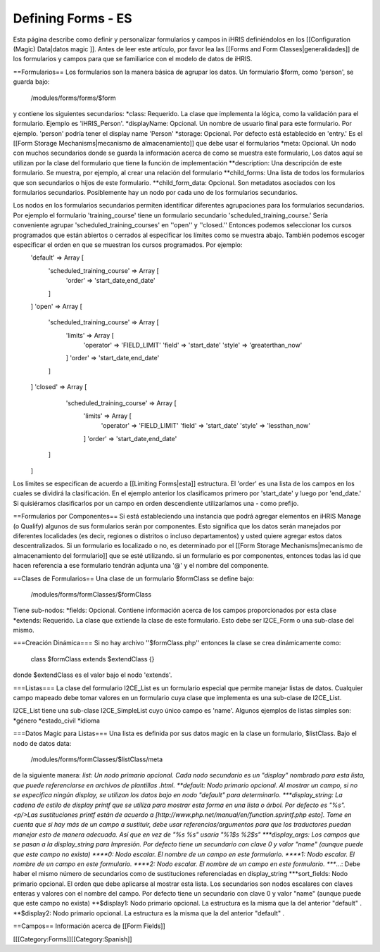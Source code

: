 Defining Forms - ES
===================

Esta página describe como definir y personalizar formularios y campos in iHRIS definiéndolos en los [[Configuration (Magic) Data|datos magic ]].    Antes de leer este artículo, por favor lea las  [[Forms and Form Classes|generalidades]] de los formularios y campos para que se familiarice con el modelo de datos de iHRIS. 


==Formularios==
Los formularios son la manera básica de agrupar los datos. Un formulario $form, como 'person', se guarda bajo:
 /modules/forms/forms/$form
y contiene los siguientes secundarios:
*class: Requerido. La clase que implementa la lógica, como la validación para el formulario. Ejemplo es 'iHRIS_Person'.
*displayName: Opcional.  Un nombre de usuario final para este formulario. Por ejemplo. 'person' podría tener el display name 'Person'
*storage: Opcional.  Por defecto está establecido en 'entry.'  Es el [[Form Storage Mechanisms|mecanismo de almacenamiento]] que debe usar el formularios
*meta: Opcional.  Un nodo con muchos secundarios donde se guarda la información acerca de como se muestra este formulario, Los datos aquí se utilizan por la clase del formulario que tiene la función de implementación
**description: Una descripción de este formulario. Se muestra, por ejemplo, al crear una relación del formulario
**child_forms: Una lista de todos los formularios que son secundarios o hijos de este formulario.
**child_form_data:  Opcional. Son metadatos asociados con los formularios secundarios. Posiblemente hay un nodo por cada uno de los formularios secundarios.  

Los nodos en los formularios secundarios permiten identificar diferentes agrupaciones para los formularios secundarios. Por ejemplo el formulario 'training_course' tiene un formulario secundario 'scheduled_training_course.'   Sería conveniente agrupar 'scheduled_training_courses' en ''open'' y ''closed.'' Entonces podemos seleccionar los cursos programados que están abiertos o cerrados al especificar los límites como se muestra abajo.  También podemos escoger especificar el orden en que se muestran los cursos programados. Por ejemplo:
 'default'  => Array [
  'scheduled_training_course' => Array [
   'order' => 'start_date,end_date' 
  ] 
 ]
 'open' => Array [
  'scheduled_training_course' => Array [
   'limits' => Array [
     'operator' => 'FIELD_LIMIT'
     'field' => 'start_date'
     'style' => 'greaterthan_now'
   ]
   'order' => 'start_date,end_date'
  ] 
 ]
 'closed' => Array [
   'scheduled_training_course' => Array [
    'limits' => Array [
      'operator' => 'FIELD_LIMIT'
      'field' => 'start_date'
      'style' => 'lessthan_now'
    ]
    'order' => 'start_date,end_date'
  ] 
 ]
Los límites se especifican de acuerdo a [[Limiting Forms|esta]] estructura.  El 'order' es una lista de los campos en los cuales se dividirá la clasificación. En el ejemplo anterior los clasificamos primero por 'start_date' y luego por 'end_date.'  Si quisiéramos clasificarlos por un campo en orden descendiente utilizaríamos una - como prefijo.

==Formularios por Componentes==
Si está estableciendo una instancia que podrá agregar elementos en iHRIS Manage (o Qualify) algunos de sus formularios serán por componentes. Esto significa que los datos serán manejados por diferentes localidades (es decir, regiones o distritos o incluso departamentos) y usted quiere agregar estos datos descentralizados. Si un formulario es localizado o no, es determinado por el  [[Form Storage Mechanisms|mecanismo de almacenamiento del formulario]] que se esté utilizando. si un formulario es por componentes, entonces todas las id que hacen referencia a ese formulario tendrán adjunta una '@' y el nombre del componente.

==Clases de Formularios==
Una clase de un formulario $formClass se define bajo:
 /modules/forms/formClasses/$formClass

Tiene sub-nodos:
*fields: Opcional.  Contiene información acerca de los campos proporcionados por esta clase
*extends: Requerido.  La clase que extiende la clase de este formulario. Esto debe ser I2CE_Form o una sub-clase del mismo.

===Creación Dinámica===
Si no hay archivo ''$formClass.php'' entonces la clase se crea dinámicamente como:
 class $formClass extends $extendClass {}
donde $extendClass es el valor bajo el nodo 'extends'.

===Listas===
La clase del formulario I2CE_List es un formulario especial que permite manejar listas de datos. Cualquier campo mapeado debe tomar valores en un formulario cuya clase que implementa es una sub-clase de I2CE_List.

I2CE_List tiene una sub-clase I2CE_SimpleList cuyo único campo es 'name'.  Algunos ejemplos de listas simples son:
*género
*estado_civil
*idioma

===Datos Magic para Listas===
Una lista es definida por sus datos magic en la clase un formulario, $listClass.  Bajo el nodo de datos data:
 /modules/forms/formClasses/$listClass/meta
de la siguiente manera:
*list: Un nodo primario opcional. Cada nodo secundario es un "display" nombrado para esta lista, que puede referenciarse en archivos de plantillas .html.   
**default: Nodo primario opcional. Al mostrar un campo, si no se especifica ningún display, se utilizan los datos bajo en nodo "default" para determinarlo.
***display_string:  La cadena de estilo de display printf que se utiliza para mostrar esta forma en una lista o árbol. Por defecto es "%s".  <p/>Las sustituciones printf están de acuerdo a [http://www.php.net/manual/en/function.sprintf.php esto].  Tome en cuenta que si hay más de un campo a sustituir, debe usar referencias/argumentos para que los traductores puedan manejar esto de manera adecuada. Así que en vez de "%s %s" usaría "%1$s %2$s"
***display_args: Los campos que se pasan a la display_string para Impresión. Por defecto tiene un secundario con clave 0 y valor "name" (aunque puede que este campo no exista)
****0:  Nodo escalar.  El nombre de un campo en este formulario.
****1:  Nodo escalar.  El nombre de un campo en este formulario.
****2:  Nodo escalar.  El nombre de un campo en este formulario.
****...:  Debe haber el mismo número de secundarios como de sustituciones referenciadas en display_string
***sort_fields:  Nodo primario opcional. El orden que debe aplicarse al  mostrar esta lista. Los secundarios son nodos escalares con claves enteras y valores con el nombre del campo. Por defecto tiene un secundario con clave 0 y valor "name" (aunque puede que este campo no exista)
**$display1: Nodo primario opcional.  La estructura es la misma que la del anterior "default" .
**$display2: Nodo primario opcional.  La estructura es la misma que la del anterior "default" .

==Campos==
Información acerca de [[Form Fields]]

[[[Category:Forms]][[Category:Spanish]]
